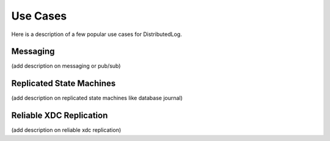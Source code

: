 Use Cases
=========

Here is a description of a few popular use cases for DistributedLog.

Messaging
---------

(add description on messaging or pub/sub)

Replicated State Machines
-------------------------

(add description on replicated state machines like database journal)

Reliable XDC Replication
------------------------

(add description on reliable xdc replication)
